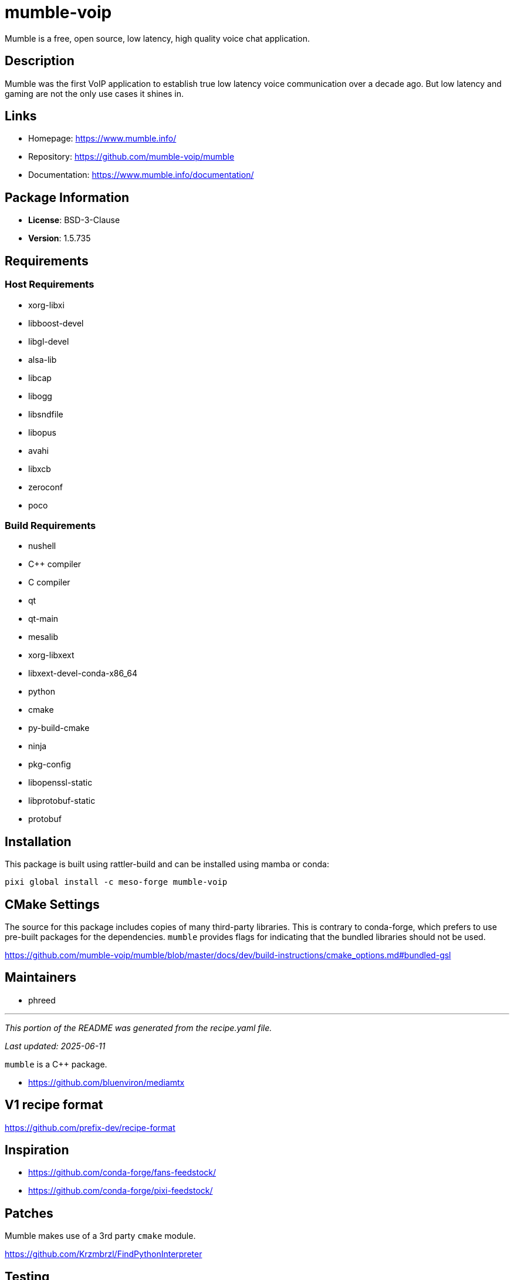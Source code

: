 = mumble-voip
:version: 1.5.735


// GENERATED CONTENT START

Mumble is a free, open source, low latency, high quality voice chat application.

== Description

Mumble was the first VoIP application to establish true low latency voice communication over a decade ago. But low latency and gaming are not the only use cases it shines in.

== Links

* Homepage: https://www.mumble.info/
* Repository: https://github.com/mumble-voip/mumble
* Documentation: https://www.mumble.info/documentation/

== Package Information

* **License**: BSD-3-Clause
* **Version**: 1.5.735

== Requirements

=== Host Requirements

* xorg-libxi
* libboost-devel
* libgl-devel
* alsa-lib
* libcap
* libogg
* libsndfile
* libopus
* avahi
* libxcb
* zeroconf
* poco

=== Build Requirements

* nushell
* C++ compiler
* C compiler
* qt
* qt-main
* mesalib
* xorg-libxext
* libxext-devel-conda-x86_64
* python
* cmake
* py-build-cmake
* ninja
* pkg-config
* libopenssl-static
* libprotobuf-static
* protobuf

== Installation

This package is built using rattler-build and can be installed using mamba or conda:

[source,bash]
----
pixi global install -c meso-forge mumble-voip
----

== CMake Settings

The source for this package includes copies of many third-party libraries.
This is contrary to conda-forge, which prefers to use pre-built packages for the dependencies.
`mumble` provides flags for indicating that the bundled libraries should not be used.

https://github.com/mumble-voip/mumble/blob/master/docs/dev/build-instructions/cmake_options.md#bundled-gsl


== Maintainers

* phreed

---

_This portion of the README was generated from the recipe.yaml file._

_Last updated: 2025-06-11_

// GENERATED CONTENT END

`mumble` is a C++ package.

* https://github.com/bluenviron/mediamtx

== V1 recipe format

https://github.com/prefix-dev/recipe-format


== Inspiration

* https://github.com/conda-forge/fans-feedstock/
* https://github.com/conda-forge/pixi-feedstock/

== Patches

Mumble makes use of a 3rd party `cmake` module.

https://github.com/Krzmbrzl/FindPythonInterpreter


== Testing

=== Option 1: Provide the recipe name

[source,bash]
----
AZURE=True pixi run python build-locally.py linux64 --recipes mumble-voip
----

=== Option 2: Navigate to the target reciple and build from there

[source,bash]
----
cd recipes/mumble-voip
AZURE=True pixi run python ../../build-locally.py linux64
----

=== Option 3: Use rattler-build directly

[source,bash]
----
pixi run rattler-build build --recipe-dir recipes/mumble-voip --target-platform linux-64
----
